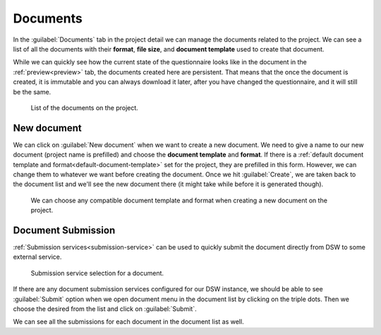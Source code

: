 .. _project-documents:

Documents
*********

In the :guilabel:`Documents` tab in the project detail we can manage the documents related to the project. We can see a list of all the documents with their **format**, **file size**, and **document template** used to create that document.

While we can quickly see how the current state of the questionnaire looks like in the document in the :ref:`preview<preview>` tab, the documents created here are persistent. That means that the once the document is created, it is immutable and you can always download it later, after you have changed the questionnaire, and it will still be the same.


.. figure:: documents/list.png
    
    List of the documents on the project.



.. _new-document:

New document
============

We can click on :guilabel:`New document` when we want to create a new document. We need to give a name to our new document (project name is prefilled) and choose the **document template** and **format**. If there is a :ref:`default document template and format<default-document-template>` set for the project, they are prefilled in this form. However, we can change them to whatever we want before creating the document. Once we hit :guilabel:`Create`, we are taken back to the document list and we'll see the new document there (it might take while before it is generated though).


.. figure:: documents/new.png
    :width: 528
    
    We can choose any compatible document template and format when creating a new document on the project.


Document Submission
===================

:ref:`Submission services<submission-service>` can be used to quickly submit the document directly from DSW to some external service.

.. figure:: documents/submission.png
    :width: 540
    
    Submission service selection for a document.


If there are any document submission services configured for our DSW instance, we should be able to see :guilabel:`Submit` option when we open document menu in the document list by clicking on the triple dots. Then we choose the desired from the list and click on :guilabel:`Submit`.

We can see all the submissions for each document in the document list as well.
